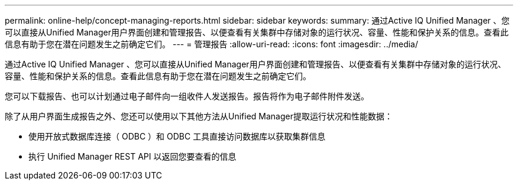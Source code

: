 ---
permalink: online-help/concept-managing-reports.html 
sidebar: sidebar 
keywords:  
summary: 通过Active IQ Unified Manager 、您可以直接从Unified Manager用户界面创建和管理报告、以便查看有关集群中存储对象的运行状况、容量、性能和保护关系的信息。查看此信息有助于您在潜在问题发生之前确定它们。 
---
= 管理报告
:allow-uri-read: 
:icons: font
:imagesdir: ../media/


[role="lead"]
通过Active IQ Unified Manager 、您可以直接从Unified Manager用户界面创建和管理报告、以便查看有关集群中存储对象的运行状况、容量、性能和保护关系的信息。查看此信息有助于您在潜在问题发生之前确定它们。

您可以下载报告、也可以计划通过电子邮件向一组收件人发送报告。报告将作为电子邮件附件发送。

除了从用户界面生成报告之外、您还可以使用以下其他方法从Unified Manager提取运行状况和性能数据：

* 使用开放式数据库连接（ ODBC ）和 ODBC 工具直接访问数据库以获取集群信息
* 执行 Unified Manager REST API 以返回您要查看的信息

